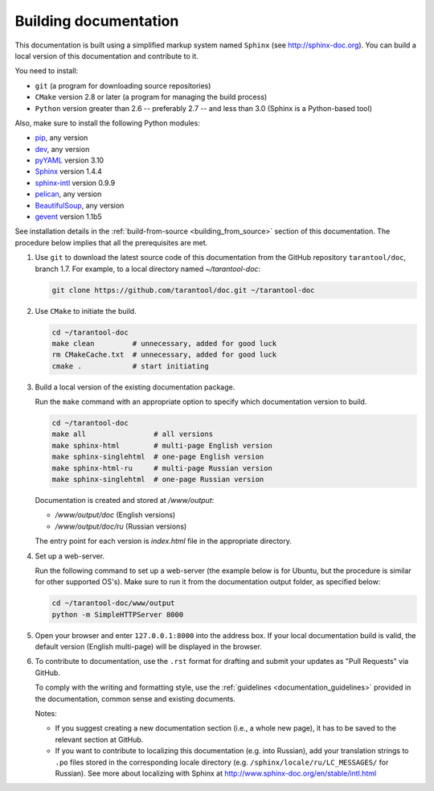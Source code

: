 .. _building_documentation:

-------------------------------------------------------------------------------
Building documentation
-------------------------------------------------------------------------------

This documentation is built using a simplified markup system named ``Sphinx``
(see http://sphinx-doc.org). You can build a local version of this documentation
and contribute to it.

You need to install:

* ``git`` (a program for downloading source repositories)
* ``CMake`` version 2.8 or later (a program for managing the build process)
* ``Python`` version greater than 2.6 -- preferably 2.7 -- and less than 3.0
  (Sphinx is a Python-based tool)
  
Also, make sure to install the following Python modules:

* `pip <https://pypi.python.org/pypi/pip>`_, any version
* `dev <https://pypi.python.org/pypi/dev>`_, any version
* `pyYAML <https://pypi.python.org/pypi/PyYAML>`_ version 3.10
* `Sphinx <https://pypi.python.org/pypi/Sphinx>`_ version 1.4.4
* `sphinx-intl <https://pypi.python.org/pypi/sphinx-intl>`_ version 0.9.9
* `pelican <https://pypi.python.org/pypi/pelican>`_, any version
* `BeautifulSoup <https://pypi.python.org/pypi/BeautifulSoup>`_, any version
* `gevent <https://pypi.python.org/pypi/gevent>`_ version 1.1b5
  
See installation details in the :ref:`build-from-source <building_from_source>`
section of this documentation. The procedure below implies that all the
prerequisites are met.

1. Use ``git`` to download the latest source code of this documentation from the
   GitHub repository ``tarantool/doc``, branch 1.7. For example, to a local
   directory named `~/tarantool-doc`:

   .. code-block:: bash

     git clone https://github.com/tarantool/doc.git ~/tarantool-doc

2. Use ``CMake`` to initiate the build.

   .. code-block:: bash
   
     cd ~/tarantool-doc
     make clean         # unnecessary, added for good luck
     rm CMakeCache.txt  # unnecessary, added for good luck
     cmake .            # start initiating

3. Build a local version of the existing documentation package.

   Run the ``make`` command with an appropriate option to specify which 
   documentation version to build.

   .. code-block:: bash

     cd ~/tarantool-doc
     make all                # all versions
     make sphinx-html        # multi-page English version
     make sphinx-singlehtml  # one-page English version
     make sphinx-html-ru     # multi-page Russian version
     make sphinx-singlehtml  # one-page Russian version

   Documentation is created and stored at `/www/output`:
   
   * `/www/output/doc` (English versions)
   * `/www/output/doc/ru` (Russian versions)
   
   The entry point for each version is `index.html` file in the appropriate
   directory.

4. Set up a web-server.

   Run the following command to set up a web-server (the example below is for
   Ubuntu, but the procedure is similar for other supported OS's).
   Make sure to run it from the documentation output folder, as specified below:

   .. code-block:: bash

     cd ~/tarantool-doc/www/output
     python -m SimpleHTTPServer 8000

5. Open your browser and enter ``127.0.0.1:8000`` into the address box. If your
   local documentation build is valid, the default version (English multi-page)
   will be displayed in the browser.

6. To contribute to documentation, use the ``.rst`` format for drafting and submit
   your updates as "Pull Requests" via GitHub.

   To comply with the writing and formatting style, use the
   :ref:`guidelines <documentation_guidelines>` provided in the documentation,
   common sense and existing documents.

   Notes:
   
   * If you suggest creating a new documentation section (i.e., a whole new
     page), it has to be saved to the relevant section at GitHub.
     
   * If you want to contribute to localizing this documentation (e.g. into
     Russian), add your translation strings to ``.po`` files stored in the
     corresponding locale directory (e.g. ``/sphinx/locale/ru/LC_MESSAGES/``
     for Russian). See more about localizing with Sphinx at 
     http://www.sphinx-doc.org/en/stable/intl.html
